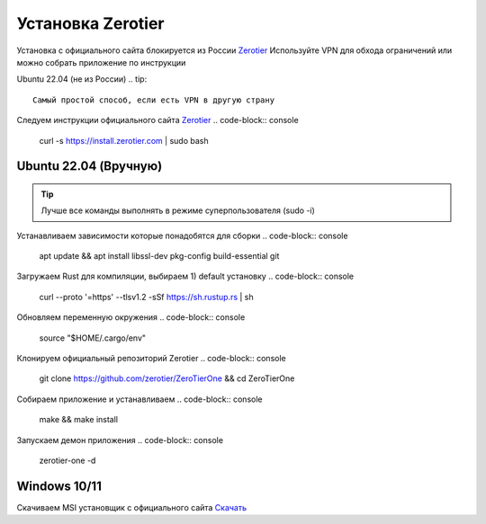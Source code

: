Установка Zerotier
=====

Установка с официального сайта блокируется из России `Zerotier <https://www.zerotier.com/download/>`_
Используйте VPN для обхода ограничений или можно собрать приложение по инструкции

.. _installation_linux_easy:
Ubuntu 22.04 (не из России)
.. tip::

   Самый простой способ, если есть VPN в другую страну

Следуем инструкции официального сайта `Zerotier <https://www.zerotier.com/download/>`_
.. code-block:: console

   curl -s https://install.zerotier.com | sudo bash

.. _installation_linux:

Ubuntu 22.04 (Вручную)
------------
.. tip::

   Лучше все команды выполнять в режиме суперпользователя (sudo -i)

Устанавливаем зависимости которые понадобятся для сборки
.. code-block:: console

   apt update && apt install libssl-dev pkg-config build-essential git

Загружаем Rust для компиляции, выбираем 1) default установку
.. code-block:: console

   curl --proto '=https' --tlsv1.2 -sSf https://sh.rustup.rs | sh

Обновляем переменную окружения
.. code-block:: console

   source "$HOME/.cargo/env"

Клонируем официальный репозиторий Zerotier
.. code-block:: console

   git clone https://github.com/zerotier/ZeroTierOne && cd ZeroTierOne
Собираем приложение и устанавливаем
.. code-block:: console

   make && make install
Запускаем демон приложения
.. code-block:: console

   zerotier-one -d

.. _installation_windows:

Windows 10/11
------------

Скачиваем MSI установщик с официального сайта `Скачать <https://download.zerotier.com/dist/ZeroTier%20One.msi>`_
